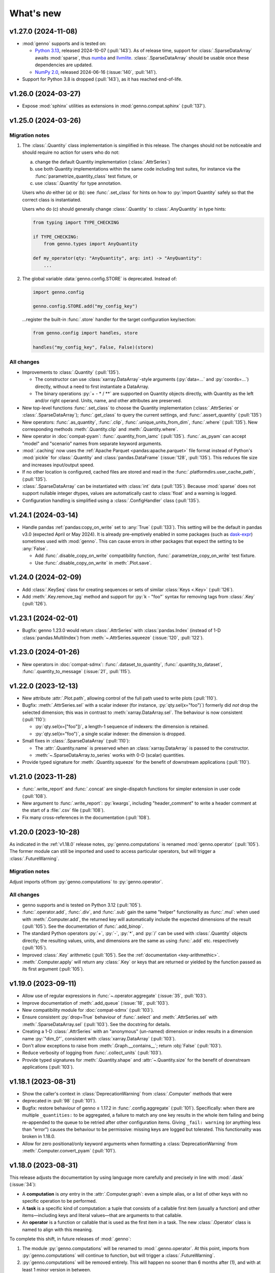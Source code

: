 What's new
**********

.. Next release
.. ============

v1.27.0 (2024-11-08)
====================

- :mod:`genno` supports and is tested on:

  - `Python 3.13 <https://www.python.org/downloads/release/python-3130/>`_, released 2024-10-07 (:pull:`143`).
    As of release time, support for :class:`.SparseDataArray` awaits :mod:`sparse`, thus `numba <https://github.com/numba/numba/issues/9413>`__ and `llvmlite <https://github.com/numba/llvmlite/issues/1084>`__.
    :class:`.SparseDataArray` should be usable once these dependencies are updated.
  - `NumPy 2.0 <https://numpy.org/doc/stable/release/2.0.0-notes.html>`_, released 2024-06-16 (:issue:`140`, :pull:`141`).

- Support for Python 3.8 is dropped (:pull:`143`), as it has reached end-of-life.

v1.26.0 (2024-03-27)
====================

- Expose :mod:`sphinx` utilities as extensions in :mod:`genno.compat.sphinx` (:pull:`137`).

v1.25.0 (2024-03-26)
====================

Migration notes
---------------

1. The :class:`.Quantity` class implementation is simplified in this release.
   The changes should not be noticeable and should require no action for users who do not:

   a. change the default Quantity implementation (:class:`.AttrSeries`)
   b. use both Quantity implementations within the same code including test suites, for instance via the :func:`parametrize_quantity_class` test fixture, or
   c. use :class:`.Quantity` for type annotation.

   Users who *do* either (a) or (b): see :func:`.set_class` for hints on how to :py:`import Quantity` safely so that the correct class is instantiated.

   Users who do (c) should generally change :class:`.Quantity` to :class:`.AnyQuantity` in type hints:

   .. code-block:: python

      from typing import TYPE_CHECKING

      if TYPE_CHECKING:
          from genno.types import AnyQuantity

      def my_operator(qty: "AnyQuantity", arg: int) -> "AnyQuantity":
          ...

2. The global variable :data:`genno.config.STORE` is deprecated.
   Instead of:

   .. code-block:: python

      import genno.config

      genno.config.STORE.add("my_config_key")

   …register the built-in :func:`.store` handler for the target configuration key/section:

   .. code-block:: python

      from genno.config import handles, store

      handles("my_config_key", False, False)(store)

All changes
-----------

- Improvements to :class:`.Quantity` (:pull:`135`).

  - The constructor can use :class:`xarray.DataArray`-style arguments (:py:`data=...` and :py:`coords=...`) directly, without a need to first instantiate a DataArray.
  - The binary operations :py:`+ - * / **` are supported on Quantity objects directly, with Quantity as the left and/or right operand.
    Units, name, and other attributes are preserved.
- New top-level functions :func:`.set_class` to choose the Quantity implementation (:class:`.AttrSeries` or :class:`.SparseDataArray`); :func:`.get_class` to query the current settings, and :func:`.assert_quantity` (:pull:`135`)
- New operators: :func:`.as_quantity`, :func:`.clip`, :func:`.unique_units_from_dim`, :func:`.where` (:pull:`135`).
  New corresponding methods :meth:`.Quantity.clip` and :meth:`.Quantity.where`.
- New operator in :doc:`compat-pyam`: :func:`.quantity_from_iamc` (:pull:`135`).
  :func:`.as_pyam` can accept "model" and "scenario" names from separate keyword arguments.
- :mod:`.caching` now uses the :ref:`Apache Parquet <pandas:apache.parquet>` file format instead of Python's :mod:`pickle` for :class:`.Quantity` and :class:`pandas.DataFrame` (:issue:`128`, :pull:`135`).
  This reduces file size and increases input/output speed.
- If no other location is configured, cached files are stored and read in the :func:`.platformdirs.user_cache_path`,  (:pull:`135`).
- :class:`.SparseDataArray` can be instantiated with :class:`int` data (:pull:`135`).
  Because :mod:`sparse` does not support nullable integer dtypes, values are automatically cast to :class:`float` and a warning is logged.
- Configuration handling is simplified using a :class:`.ConfigHandler` class (:pull:`135`).

v1.24.1 (2024-03-14)
====================

- Handle pandas :ref:`pandas:copy_on_write` set to :any:`True` (:pull:`133`).
  This setting will be the default in pandas v3.0 (expected April or May 2024).
  It is already pre-emptively enabled in some packages (such as `dask-expr <https://pypi.org/project/dask-expr>`_) sometimes used with :mod:`genno`.
  This can cause errors in other packages that expect the setting to be :any:`False`.

  - Add :func:`.disable_copy_on_write` compatibility function, :func:`.parametrize_copy_on_write` test fixture.
  - Use :func:`.disable_copy_on_write` in :meth:`.Plot.save`.

v1.24.0 (2024-02-09)
====================

- Add :class:`.KeySeq` class for creating sequences or sets of similar :class:`Keys <.Key>` (:pull:`126`).
- Add :meth:`.Key.remove_tag` method and support for :py:`k - "foo"` syntax for removing tags from :class:`.Key` (:pull:`126`).

v1.23.1 (2024-02-01)
====================

- Bugfix: genno 1.23.0 would return :class:`.AttrSeries` with :class:`pandas.Index` (instead of 1-D :class:`pandas.MultiIndex`) from :meth:`~.AttrSeries.squeeze` (:issue:`120`, :pull:`122`).

v1.23.0 (2024-01-26)
====================

- New operators in :doc:`compat-sdmx`: :func:`.dataset_to_quantity`, :func:`.quantity_to_dataset`, :func:`.quantity_to_message` (:issue:`21`, :pull:`115`).

v1.22.0 (2023-12-13)
====================

- New attribute :attr:`.Plot.path`, allowing control of the full path used to write plots (:pull:`110`).
- Bugfix: :meth:`.AttrSeries.sel` with a scalar indexer (for instance, :py:`qty.sel(x="foo")`) formerly did *not* drop the selected dimension; this was in contrast to :meth:`xarray.DataArray.sel`.
  The behaviour is now consistent (:pull:`110`):

  - :py:`qty.sel(x=["foo"])`, a length-1 sequence of indexers: the dimension is retained.
  - :py:`qty.sel(x="foo")`, a single scalar indexer: the dimension is dropped.
- Small fixes in :class:`.SparseDataArray` (:pull:`110`):

  - The :attr:`.Quantity.name` is preserved when an :class:`xarray.DataArray` is passed to the constructor.
  - :meth:`~.SparseDataArray.to_series` works with 0-D (scalar) quantities.
- Provide typed signature for :meth:`.Quantity.squeeze` for the benefit of downstream applications (:pull:`110`).

v1.21.0 (2023-11-28)
====================

- :func:`.write_report` and :func:`.concat` are single-dispatch functions for simpler extension in user code (:pull:`108`).
- New argument to :func:`.write_report`: :py:`kwargs`, including "header_comment" to write a header comment at the start of a :file:`.csv` file (:pull:`108`).
- Fix many cross-references in the documentation (:pull:`108`).

v1.20.0 (2023-10-28)
====================

As indicated in the :ref:`v1.18.0` release notes, :py:`genno.computations` is renamed :mod:`genno.operator` (:pull:`105`).
The former module can still be imported and used to access particular operators, but will trigger a :class:`.FutureWarning`.

Migration notes
---------------

Adjust imports of/from :py:`genno.computations` to :py:`genno.operator`.

All changes
-----------

- genno supports and is tested on Python 3.12 (:pull:`105`).
- :func:`.operator.add`, :func:`.div`, and :func:`.sub` gain the same "helper" functionality as :func:`.mul`: when used with :meth:`.Computer.add`, the returned key will automatically include the expected dimensions of the result (:pull:`105`).
  See the documentation of :func:`.add_binop`.
- The standard Python operators :py:`+`, :py:`-`, :py:`*`, and :py:`/` can be used with :class:`.Quantity` objects directly; the resulting values, units, and dimensions are the same as using :func:`.add` etc. respectively (:pull:`105`).
- Improved :class:`.Key` arithmetic (:pull:`105`).
  See the :ref:`documentation <key-arithmethic>`.
- :meth:`.Computer.apply` will return any :class:`.Key` or keys that are returned or yielded by the function passed as its first argument (:pull:`105`).

v1.19.0 (2023-09-11)
====================

- Allow use of regular expressions in :func:`~.operator.aggregate` (:issue:`35`, :pull:`103`).
- Improve documentation of :meth:`.add_queue` (:issue:`18`, :pull:`103`).
- New compatibility module for :doc:`compat-sdmx` (:pull:`103`).
- Ensure consistent :py:`drop=True` behaviour of :func:`.select` and :meth:`.AttrSeries.sel` with :meth:`.SparseDataArray.sel` (:pull:`103`).
  See the docstring for details.
- Creating a 1-D :class:`.AttrSeries` with an "anonymous" (un-named) dimension or index results in a dimension name :py:`"dim_0"`, consistent with :class:`xarray.DataArray` (:pull:`103`).
- Don't allow exceptions to raise from :meth:`.Graph.__contains__`; return :obj:`False` (:pull:`103`).
- Reduce verbosity of logging from :func:`.collect_units` (:pull:`103`).
- Provide typed signatures for :meth:`.Quantity.shape` and :attr:`~.Quantity.size` for the benefit of downstream applications (:pull:`103`).

v1.18.1 (2023-08-31)
====================

- Show the caller's context in :class:`DeprecationWarning` from :class:`.Computer` methods that were
- deprecated in :pull:`98` (:pull:`101`).
- Bugfix: restore behaviour of genno ≤ 1.17.2 in :func:`.config.aggregate` (:pull:`101`).
  Specifically: when there are multiple ``_quantities:`` to be aggregated, a failure to match any one key results in the whole item failing and being re-appended to the queue to be retried after other configuration items.
  Giving ``_fail: warning`` (or anything less than "error") causes the behaviour to be permissive: missing keys are logged but tolerated.
  This functionality was broken in 1.18.0.
- Allow for zero positional/only keyword arguments when formatting a :class:`DeprecationWarning` from :meth:`.Computer.convert_pyam` (:pull:`101`).

.. _v1.18.0:

v1.18.0 (2023-08-31)
====================

This release adjusts the documentation by using language more carefully and precisely in line with :mod:`.dask` (:issue:`34`):

- A **computation** is *any* entry in the :attr:`.Computer.graph`: even a simple alias, or a list of other keys with no specific operation to be performed.
- A **task** is a specific kind of computation: a tuple that consists of a callable first item (usually a function) and other items—including keys and literal values—that are arguments to that callable.
- An **operator** is a function or callable that is used as the first item in a task.
  The new :class:`.Operator` class is named to align with this meaning.

To complete this shift, in future releases of :mod:`.genno`:

1. The module :py:`genno.computations` will be renamed to :mod:`.genno.operator`.
   At this point, imports from :py:`genno.computations` will continue to function, but will trigger a :class:`.FutureWarning`.
2. :py:`genno.computations` will be removed entirely.
   This will happen no sooner than 6 months after (1), and with at least 1 minor version in between.

Migration notes
---------------

Code that uses the deprecated :class:`.Computer` convenience methods can be adjusted to use the corresponding :meth:`~.Operator.add_tasks` helpers—which give equivalent behaviour—via :meth:`.Computer.add`.
See the documentation of the deprecated methods and/or warnings at runtime for examples and hints.

- :meth:`.Computer.add_file` → use :func:`~.operator.load_file` and its helper.
- :meth:`.Computer.add_product` → use :func:`~.operator.mul` and its helper.
- :meth:`.Computer.aggregate` → use :func:`~.operator.aggregate` or :func:`~.operator.sum` and its helper.
- :meth:`.Computer.convert_pyam` → use :func:`~.operator.as_pyam` and its helper.
- :meth:`.Computer.disaggregate` and :func:`~.operator.disaggregate_shares`: use :func:`~.operator.mul` and its helper.

For :meth:`.Plot.make_task` similarly change, for instance, :py:`c.add("plot", DemoPlot.make_task("x:t", "y:t"))` to :py:`c.add("plot", DemoPlot, "x:t", "y:t")`.

All changes
-----------

- New class :class:`.Operator` (:pull:`98`).
  This class allows to combine a function/callable for use in computations with an optional :meth:`~.Operator.helper` convenience method for adding tasks to a :class:`.Computer`.
  :meth:`.Computer.add` calls these helpers automatically, if they exist.
- New method :meth:`.Computer.eval` for using Python code-like expressions to define tasks and keys (:pull:`97`).
- Improve :class:`.Key` (:pull:`98`).

  - New method :meth:`.Key.rename`.
  - Key supports the Python operations :py:`+` (= :meth:`.add_tag`), :py:`*` (= :meth:`.append` a dimension), :py:`/` (= :meth:`~.Key.drop` a dimension).

- Add :func:`.computations.sub <.operator.sub>` (:pull:`97``).
- Provide typed signatures for :meth:`.Quantity.astype`, :attr:`~.Quantity.data`, and :meth:`~.Quantity.pipe`, and :meth:`~.Quantity.__neg__` for the benefit of downstream applications (:pull:`97`).
- :func:`~.genno.computations.concat <genno.operator.concat>` handles N-dimensional quantities with dimensions in any order (:issue:`38`, :pull:`97`).
- :func:`~.computations.pow <.pow>` will derive units if the exponent is a Quantity with all identical integer values (:pull:`97`).
- Adjust for pandas 2.1.0 to prevent :class:`RecursionError` that could occur using :meth:`.AttrSeries.sel` (:pull:`99`).
- Deprecations:

  - :meth:`.Computer.add_file`, :meth:`~.Computer.add_product`, :meth:`~.Computer.aggregate`, :meth:`~.Computer.convert_pyam`, and :meth:`~.Computer.disaggregate` (:pull:`98`).
  - :meth:`.Plot.make_task`; the Plot class now has a :meth:`~.Plot.add_tasks` method, analogous to :meth:`~.Operator.add_tasks`, and so a Plot subclass can be provided directly to :meth:`.Computer.add` (:pull:`98`).

v1.17.2 (2023-07-11)
====================

- Improve :meth:`.Computer.visualize`; see the :ref:`example usage and output <visualize-example>` (:pull:`92`, :pull:`95`).
- :func:`~.operator.aggregate` tolerates missing labels along any of the dimensions to be aggregated (:pull:`95`).
  Previously, this would raise :class:`KeyError`.
- Performance improvement: avoid creating a large, empty :class:`~xarray.DataArray` in order to provide :attr:`.AttrSeries.coords` (:pull:`95`).
  In some cases this would trigger :class:`MemoryError`, a segmentation fault, or similar, even though the actual data was smaller than available memory.

v1.17.1 (2023-05-30)
====================

- Adjust for changed exception types in Pint 0.22 (:pull:`90`).

v1.17.0 (2023-05-15)
====================

- Bug fix: genno v1.16.1 (:pull:`85`) introduced :class:`ValueError` for some usages of :func:`.computations.sum <.operator.sum>` (:pull:`88`).
- Provide typed signatures for :meth:`.Quantity.bfill`, :meth:`~.Quantity.cumprod`, :meth:`~.Quantity.ffill` for the benefit of downstream applications (:pull:`88`).
- Ensure and test that :attr:`.Quantity.name` and :attr:`~.Quantity.units` pass through all :mod:`~genno.computations <genno.operator>`, in particular :func:`~.operator.aggregate`, :func:`~.operator.convert_units`, and :func:`~.operator.sum` (:pull:`88`).
- Simplify arithmetic operations (:func:`~.operator.div`, :func:`~.operator.mul`, :func:`~.operator.pow`) so they are agnostic as to the :class:`.Quantity` class in use (:pull:`88`).
- Ensure :attr:`.AttrSeries.index` is always :class:`pandas.MultiIndex` (:pull:`88`).

v1.16.1 (2023-05-13)
====================

- Bug fix: :func:`.select` raised :class:`.KeyError` if the indexers contained values not appearing in the coords of the :class:`.Quantity` (:pull:`85`).
  This occurred with pandas 2.x, but not with earlier versions.
  The documentation now states explicitly that extraneous values are silently ignored.
- All :mod:`~genno.computations <genno.operator>` are type hinted for the benefit of downstream code (:pull:`85`).
- Implement :attr:`.AttrSeries.shape` (:pull:`85`).
- Bug fix: :meth:`.Computer.add` now correctly handles positional-only keyword arguments to computations that specify these (:pull:`85`).

v1.16.0 (2023-04-29)
====================

- genno supports and is tested on Python 3.11 (:pull:`83`).
- Update dependencies (:pull:`83`):

  - General: :py:`importlib_resources` (the independent backport of :mod:`importlib.resources`) is added for Python 3.9 and earlier.
  - ``genno[sparse]``: new set of optional dependencies, including :mod:`sparse`.
    Install this set in order to use :class:`.SparseDataArray` for :class:`.Quantity`.

    Note that sparse depends on :py:`numba`, and thus :py:`llvmlite`, and both of these package can lag new Python versions by several months.
    For example, as of this release, they do not yet support Python 3.11, and thus :mod:`sparse` and :class:`.SparseDataArray` can only be used with Python 3.10 and earlier.
  - ``genno[tests]``: :mod:`ixmp` is removed; :py:`jupyter` and :py:`nbclient` are added.
    Testing utilities in :mod:`genno.testing.jupyter` are duplicated from :mod:`ixmp.testing.jupyter`.

- Adjust :meth:`.AttrSeries.interp` for compatibility with pandas 2.0.0 (released 2023-04-03) (:pull:`81`).


v1.15.0 (2023-04-02)
====================

- :func:`.dask.core.quote` is now re-exported by :mod:`genno` for convenience (:pull:`79`):

  .. code-block:: python

     from genno import quote

- Add new computations :func:`.drop_vars`, :func:`.round` (:pull:`79`).
- Improve existing computation :func:`.div` to accept a scalar numerator. (:pull:`79`):
- Improve :class:`.AttrSeries` (:pull:`79`):

  - Handle ``dim=None`` in :meth:`~.AttrSeries.cumprod`.
  - Handle 1-D quantities in :meth:`~.AttrSeries.shift`.
  - Preserve :attr:`.AttrSeries.name` in more operations.

- :meth:`.Computer.configure` can accept a :class:`dict` instead of keyword arguments (:pull:`79`).
- Adjust for compatibility with pyam 1.7 (released 2022-12-19) (:pull:`78`).

v1.14.1 (2022-10-28)
====================

- Fix :meth:`~.AttrSeries.cumprod` for 1-dimensional :class:`.AttrSeries` (:pull:`74`).
- Adjust for compatibility with pint 0.20 (released 2022-10-25) (:pull:`74`).

v1.14.0 (2022-09-27)
====================

- Add new computations :func:`.assign_units` and :func:`.convert_units`.
  These have simpler behaviour than :func:`.apply_units` and should be preferred in most situations (:pull:`72`).
- Following pandas (v1.4.0, released 2022-01-22) and xarray (v0.21.0, released 2022-01-27), support for Python 3.7 is dropped (:pull:`72`).
  genno supports and is tested on Python 3.8 and newer.

v1.13.0 (2022-08-17)
====================

- 1-dimensional quantities are handled in :func:`.relabel` and as weights in :func:`.sum` (:pull:`68`).
- :func:`.load_file` will read a header comment like ``# Units: kg / s`` and apply the indicated units to the resulting quantity (:pull:`68`).
- :func:`.div` and :func:`.mul` become the canonical names, matching :mod:`python:operator` and other parts of the Python standard library (:pull:`68`).
  :func:`.ratio` and :func:`.product` are retained as aliases, for compatibility.
- Ensure data passed to :meth:`.Plot.generate` has a "value" column; use short units format by default (:pull:`68`).

v1.12.0 (2022-07-18)
====================

- New computation :func:`.index_to` (:pull:`65`).
- :ref:`config-general` configuration items are more flexible (:pull:`65`).

  - ``comp: null`` or omitted allows to specify a simple collection of other computations.
  - A bare string ``key:`` is left as-is; only keys with (a) dimension(s) and/or tag are parsed to :class:`.Key`.

- :func:`.repr` of :class:`.Quantity` displays its units (:pull:`65`).
- Bug fix: :meth:`.Computer.convert_pyam` handles its `tag` argument correctly, generating keys like ``foo:x-y-z:iamc`` or ``bar::iamc`` when applied to existing keys like ``foo:x-y-z`` or ``bar`` (:pull:`65`).
  Previously the generated keys would be e.g. ``bar:iamc``, which incorrectly treats "iamc" as a (sole) dimension rather than a tag.
- :meth:`.Computer.require_compat` can handle arbitrary module names as strings, as well as module objects (:pull:`63`).

v1.11.0 (2022-04-20)
====================

Migration notes
---------------

The `index` keyword argument to :meth:`.Computer.add_single` / :meth:`.add` is deprecated (:pull:`60`) and will be removed in or after v3.0.0.
Indexing behaviour changes slightly: :meth:`.Computer.full_key` always returns the :class:`.Key` which matches its arguments and has the *greatest number of dimensions*.
For instance:

.. code-block:: python

    c.add_product("foo", "bar:a-b-c", "baz:x-y-z", sums=True)

…will generate a key ``<foo:a-b-c-x-y-z>`` and all partial sums over subsets of its dimensions; ``c.full_key("foo")`` will return this key.

Care should be taken to avoid adding 2+ keys with the same name, tag, **and** number of dimensions:

.. code-block:: python

   c.add("foo:a-b-c", ...)
   c.add("foo:l-m-n", ...)
   c.add("foo:x-y-z", ...)

This situation is ambiguous and the behaviour of :meth:`.Computer.full_key` is undefined.
Instead, add a :attr:`~.Key.tag` to disambiguate.

All changes
-----------

- :meth:`.Key.product` accepts :class:`str` arguments (:pull:`60`).
- New class method :meth:`.Key.bare_name` (:pull:`60`).
- Infer dimensions for e.g. ``X:*:tag`` in :ref:`config-general` configuration items (:pull:`60`).
- Handle the `fail` argument to :meth:`.Computer.aggregate` through :ref:`config-aggregate` configuration items (:pull:`60`).
- New computations :func:`.relabel` and :func:`.rename_dims` (:pull:`60`).
- Improve perfomance for adding large number of computations to :class:`.Computer` (:pull:`60`).

v1.10.0 (2022-03-31)
====================

- Add :func:`.testing.assert_units` (:pull:`58`).

v1.9.2 (2022-03-03)
===================

- Silence :func:`.collect_units` when units are explicitly `""`, rather than :obj:`None` (:pull:`56`).
- Add explicit implementations of :meth:`~.object.__radd__`, :meth:`~.object.__rmul__`, :meth:`~.object.__rsub__` and :meth:`~.object.__rtruediv__` for e.g. ``4.2 * Quantity(...)`` (:pull:`55`)
- Improve typing of :meth:`.Quantity.shift` (:pull:`55`)

v1.9.1 (2022-01-27)
===================

Note that installing ``genno[pyam]`` (including via ``genno[compat]``) currently forces the installation of an old version of :mod:`pint`; version 0.17 or earlier.
Users wishing to use :mod:`genno.compat.pyam` should first install ``genno[pyam]``, then ``pip install --upgrade pint`` to restore a recent version of pint (0.18 or newer) that is usable with genno.

- :func:`.computations.concat <.operator.concat>` works with :class:`.AttrSeries` with misaligned dimensions (:pull:`53`).
- Improve typing of :class:`.Quantity` and :class:`.Computer` to help with using `mypy <https://mypy.readthedocs.io>`_ on code that uses :mod:`genno` (:pull:`53`).

v1.9.0 (2021-11-23)
===================

- Fix error messages raised by :meth:`.AttrSeries.sel` on incorrect usage (:pull:`52`).
- :mod:`genno` no longer supports Python 3.6 or earlier, following :mod:`xarray` (:pull:`52`).

v1.8.1 (2021-07-27)
===================

Bug fixes
---------

- :class:`pathlib.Path` not serialized correctly in :mod:`.caching` (:pull:`51`).

v1.8.0 (2021-07-27)
===================

- Improve caching (:pull:`50`):

  - Handle a lambda functions in :meth:`.cache`-decorated code.
  - Add :meth:`.Encoder.register` and :meth:`.Encoder.ignore` for downstream code to extend hashing of function arguments into cache keys.
  - Expand docs.

v1.7.0 (2021-07-22)
===================

- Add :func:`.computations.interpolate <.operator.interpolate>` and supporting :meth:`.AttrSeries.interp` (:pull:`48`).
  This code works around issues `pandas#25460 <https://github.com/pandas-dev/pandas/issues/25460>`_ and `pandas#31949 <https://github.com/pandas-dev/pandas/issues/31949>`_.
- :meth:`.Computer.cache` now also invalidates cache if the compiled bytecode of the decorated function changes (:pull:`48`).
- Separate and expand docs of :doc:`cache` to show how to check modification time and/or contents of files (:issue:`49`, :pull:`48`).
- Add :attr:`.Quantity.units` attribute for access to units (:pull:`48`).
- :attr:`.AttrSeries.dims` and :attr:`.AttrSeries.coords` behave like :class:`~xarray.DataArray` for 1-D quantities (:pull:`48`)

v1.6.0 (2021-07-07)
===================

- Add :py:`Key.permute_dims()` (:pull:`47`).
- Improve performance of :meth:`.Computer.check_keys` (:pull:`47`).

v1.5.2 (2021-07-06)
===================

- Bug fix: order-insensitive :attr:`.Key.dims` broke :meth:`~.Computer.get` in some circumstances (:pull:`46`).

v1.5.1 (2021-07-01)
===================

- Bug fix: :meth:`.infer_keys` raises :class:`AttributeError` under some circumstances (:pull:`45`).

v1.5.0 (2021-06-27)
===================

- Adjust :func:`.test_assign_coords` for xarray 0.18.2 (:pull:`43`).
- Make :attr:`.Key.dims` order-insensitive so that ``Key("foo", "ab") == Key("foo", "ba")`` (:pull:`42`); make corresponding changes to :class:`.Computer` (:pull:`44`).
- Fix “:class:`AttributeError`: 'COO' object has no attribute 'item'” on :meth:`.SparseDataArray.item` (:pull:`41`).

v1.4.0 (2021-04-26)
===================

- :meth:`.plotnine.Plot.save` automatically converts inputs (specified with :attr:`.Plot.inputs`) from :class:`.Quantity` to :class:`~pandas.DataFrame`, but others (e.g. basic Python types) are passed through unchanged (:pull:`40`).
- :meth:`.plotnine.Plot.save` generates no output file if :meth:`~.plotnine.Plot.generate` returns :obj:`None`/empty :class:`list`.
- Quote :class:`dict` argument to :meth:`.Computer.aggregate` (for grouped aggregation) to avoid collisions between its contents and other graph keys.

v1.3.0 (2021-03-22)
===================

- Bump minimum version of :mod:`sparse` from 0.10 to 0.12 and adjust to changes in this version (:pull:`39`)

  - Remove :py:`SparseDataArray.equals()`, obviated by improvements in :mod:`sparse`.

- Improve :class:`.AttrSeries` (:pull:`39`)

  - Implement :meth:`~.AttrSeries.drop_vars` and :meth:`~.AttrSeries.expand_dims`.
  - :meth:`~.AttrSeries.assign_coords` can relabel an entire dimension.
  - :meth:`~.AttrSeries.sel` can accept :class:`~xarray.DataArray` indexers and rename/combine dimensions.

v1.2.1 (2021-03-08)
===================

- Bug fix: Provide abstract :meth:`.Quantity.to_series` method for type checking in packages that depend on :mod:`genno`.

v1.2.0 (2021-03-08)
===================

- :class:`.Quantity` becomes an actual class, rather than a factory function; :class:`.AttrSeries` and :class:`.SparseDataArray` are subclasses (:pull:`37`).
- :class:`.AttrSeries` gains methods :meth:`~.AttrSeries.bfill`, :meth:`~.AttrSeries.cumprod`, :meth:`~.AttrSeries.ffill`, and :meth:`~.AttrSeries.shift` (:pull:`37`)
- :func:`.computations.load_file <.operator.load_file>` uses the `skipinitialspace` parameter to :func:`pandas.read_csv`; extra dimensions not mentioned in the `dims` parameter are preserved (:pull:`37`).
- :meth:`.AttrSeries.sel` accepts :class:`xarray.DataArray` for xarray-style indexing (:pull:`37`).

v1.1.1 (2021-02-22)
===================

- Bug fix: :meth:`.Computer.add_single` incorrectly calls :meth:`.check_keys` on iterables (e.g. :class:`pandas.DataFrame`) that are not computations (:pull:`36`).

v1.1.0 (2021-02-16)
===================

- :func:`.computations.add <.operator.add>` transforms compatible units, and raises an exception for incompatible units (:pull:`31`).
- Improve handling of scalar quantities (:pull:`31`).
- :class:`~.plotnine.Plot` is fault-tolerant: if any of the input quantities are missing, it becomes a no-op (:pull:`31`).
- :meth:`.Computer.configure` accepts a `fail` argument, allowing partial handling of configuration data/files, with errors logged but not raised (:pull:`31`).
- New :func:`.computations.pow <.operator.pow>` (:pull:`31`).

v1.0.0 (2021-02-13)
===================

- Adjust for usage by :mod:`ixmp.reporting <ixmp.report>` and :mod:`message_ix.reporting <message_ix.report>` (:pull:`28`):

  - Reduce minimum Python version to 3.6.
    This is lower than the minimum version for xarray (3.7), but matches ixmp, etc.
  - Remove submodule :py:`compat.ixmp`; this code has been moved to :mod:`ixmp.reporting <ixmp.report>`, replacing what was there.
    Likewise, remove submodule :py:`compat.message_ix`.
  - Simplify the form & parsing of ``iamc:`` section entries in configuration files:

    - Remove unused feature to add :py:`group_sum()` to the chain of tasks.
    - Keys now conform more closely to the arguments of :meth:`.Computer.convert_pyam`.

  - Move argument-checking from :func:`.as_pyam` to :meth:`.convert_pyam()`.
  - Simplify semantics of :func:`genno.config.handles` decorator.
     Remove ``CALLBACKS`` feature, for now.
  - :meth:`.Computer.get_comp` and :meth:`.require_compat` are now public methods.
  - Expand tests.

- Protect :class:`.Computer` configuration from :func:`dask.optimization.cull`; this prevents infinite recursion if the configuration contains strings matching keys in the graph. Add :func:`.unquote` (:issue:`25`, :pull:`26`).
- Simplify :func:`.collect_units` and improve unit handling in :func:`.ratio`  (:issue:`25`, :pull:`26`).
- Add file-based caching via :meth:`.Computer.cache` and :mod:`genno.caching` (:issue:`20`, :pull:`24`).

v0.4.0 and earlier
==================

v0.4.0 (2021-02-07)
-------------------

- Add file-based configuration in :mod:`genno.config` and :doc:`associated documentation <config>` (:issue:`8`, :pull:`16`).

v0.3.0 (2021-02-05)
-------------------

- Add :doc:`compat-plotnine` compatibility (:pull:`15`).
- Add a :doc:`usage` overview to the documentation (:pull:`13`).

v0.2.0 (2021-01-18)
-------------------

- Increase test coverage to 100% (:pull:`12`).
- Port code from :mod:`message_ix.reporting <message_ix.report>` (:pull:`11`).
- Add :mod:`.compat.pyam`.
- Add a `name` parameter to :func:`.load_file`.

v0.1.0 (2021-01-10)
-------------------

- Initial code port from :mod:`ixmp.reporting <ixmp.report>`.
